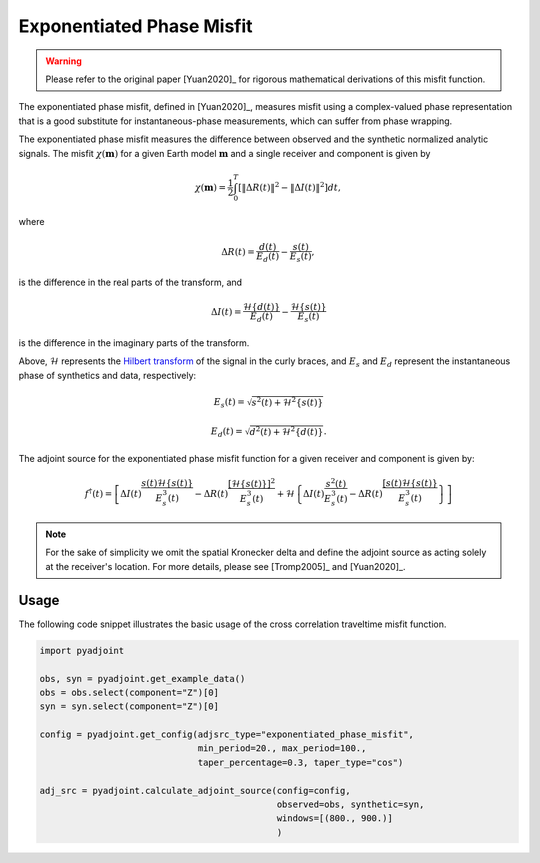 Exponentiated Phase Misfit
==========================

.. warning::

    Please refer to the original paper [Yuan2020]_ for rigorous mathematical
    derivations of this misfit function.

The exponentiated phase misfit, defined in [Yuan2020]_, measures misfit
using a complex-valued phase representation that is a good substitute for
instantaneous-phase measurements, which can suffer from phase wrapping.

The exponentiated phase misfit measures the difference between observed and the
synthetic normalized analytic signals. The misfit :math:`\chi(\mathbf{m})` for
a given Earth model :math:`\mathbf{m}` and a single receiver and component is
given by

.. math::

    \chi (\mathbf{m}) =
    \frac{1}{2} \int_0^T \left[ \left\Vert \Delta R(t)\right\Vert^2 -
    \left\Vert\Delta I(t)\right\Vert^2 \right]dt,

where

.. math::

    \Delta R(t) = \frac{d(t)}{E_d(t)} - \frac{s(t)}{E_s(t)},

is the difference in the real parts of the transform, and

.. math::

    \Delta I(t) = \frac{\mathcal{H}\{d(t)\}}{E_d(t)} -
    \frac{\mathcal{H}\{s(t)\}}{E_s(t)}

is the difference in the imaginary parts of the transform.


Above, :math:`\mathcal{H}` represents the `Hilbert transform
<https://docs.scipy.org/doc/scipy/reference/generated/scipy.signal.hilbert.html>`__
of the signal in the curly braces, and :math:`E_s` and :math:`E_d` represent the
instantaneous phase of synthetics and data, respectively:

.. math::

    E_s(t) = \sqrt{s^2(t) + \mathcal{H}^2\{s(t)\}}

    E_d(t) = \sqrt{d^2(t) + \mathcal{H}^2\{d(t)\}}.


The adjoint source for the exponentiated phase misfit function for a given
receiver and component is given by:

.. math::

    f^{\dagger}(t) = \left[
    \Delta I(t) \frac{s(t)\mathcal{H}\{s(t)\}}{E^3_s(t)}
    - \Delta R(t) \frac{[\mathcal{H}\{s(t)\}]^2}{E^3_s(t)}
    + \mathcal{H}\left\{
    \Delta I(t) \frac{s^2(t)}{E^3_s(t)}
    - \Delta R(t) \frac{[s(t)\mathcal{H}\{s(t)\}}{E^3_s(t)}
    \right\}
    \right]


.. note::

    For the sake of simplicity we omit the spatial Kronecker delta and define
    the adjoint source as acting solely at the receiver's location. For more
    details, please see [Tromp2005]_ and [Yuan2020]_.


Usage
`````

The following code snippet illustrates the basic usage of the cross correlation
traveltime misfit function.

.. code:: python

    import pyadjoint

    obs, syn = pyadjoint.get_example_data()
    obs = obs.select(component="Z")[0]
    syn = syn.select(component="Z")[0]

    config = pyadjoint.get_config(adjsrc_type="exponentiated_phase_misfit",
                                  min_period=20., max_period=100.,
                                  taper_percentage=0.3, taper_type="cos")

    adj_src = pyadjoint.calculate_adjoint_source(config=config,
                                                 observed=obs, synthetic=syn,
                                                 windows=[(800., 900.)]
                                                 )